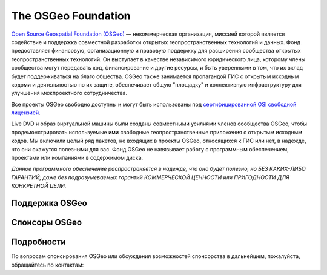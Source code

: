 The OSGeo Foundation
================================================================================

`Open Source Geospatial Foundation (OSGeo) <http://osgeo.org>`_ — некоммерческая 
организация, миссией которой является содействие и поддержка 
совместной разработки открытых геопространственных технологий и данных.
Фонд предоставляет финансовую, организационную и правовую поддержку для
расширения сообщества открытых геопространственных технологий. Он выступает 
в качестве независимого юридического лица, которому члены сообщества могут 
передавать код, финансирование и другие ресурсы, и быть уверенными в том, 
что их вклад будет поддерживаться на благо общества. OSGeo также занимается 
пропагандой ГИС с открытым исходным кодоми и деятельностью по их защите, обеспечивает 
общую "площадку" и коллективную инфраструктуру для улучшения межпроектного сотрудничества.

Все проекты OSGeo свободно доступны и могут быть использованы под 
`сертифицированной OSI свободной лицензией <http://www.opensource.org/licenses/>`_.

Live DVD и образ виртуальной машины были созданы совместными усилиями
членов сообщества OSGeo, чтобы продемонстрировать используемые ими свободные
геопространственные приложения с открытым исходным кодов. Мы включили целый 
ряд пакетов, не входящих в проекты OSGeo, относящихся к ГИС или нет, в надежде, 
что они окажутся полезными для вас. Фонд OSGeo не навязывает работу с программным обеспечением, 
проектами или компаниями в содержимом диска.
 
`Данное программного обеспечение распространяется в надежде, что оно будет 
полезно, но БЕЗ КАКИХ-ЛИБО ГАРАНТИЙ; даже без подразумеваемых гарантий 
КОММЕРЧЕСКОЙ ЦЕННОСТИ или ПРИГОДНОСТИ ДЛЯ КОНКРЕТНОЙ ЦЕЛИ.`    


Поддержка OSGeo 
--------------------------------------------------------------------------------

.. image:: ../images/logos/ordnance-survey_logo.png
  :alt: Ordnance Survey
  :target: http://www.ordnancesurvey.co.uk


Спонсоры OSGeo 
--------------------------------------------------------------------------------

.. image:: ../images/logos/geocat_logo.png
  :alt: GeoCat
  :align: left
  :target: http://geocat.net/

.. image:: ../images/logos/astun.gif
  :alt: Astun Technology
  :align: center
  :target: http://www.isharemaps.com

.. image:: ../images/logos/borealis.jpg
  :alt: BOREALIS
  :align: right
  :target: http://www.boreal-is.com

.. image:: ../images/logos/ign_france.gif
  :alt: IGN
  :align: left
  :target: http://www.ign.fr

.. image:: ../images/logos/pci.jpg
  :alt: PCI Geomatics
  :align: center
  :target: http://www.pcigeomatics.com

.. image:: ../images/logos/camptocamp_logo.png
  :scale: 80 %
  :alt: Camptocamp
  :align: right
  :target: http://camptocamp.com

.. image:: ../images/logos/lizardtech_logo_sml.gif
  :alt: LizardTech
  :align: left
  :target: http://www.lizardtech.com

.. image:: ../images/logos/1spatial_sml.jpg
  :alt: 1Spatial
  :align: center
  :target: http://www.1spatial.com

.. image:: ../images/logos/first-base-solutions_logo.png
  :alt: First Base Solutions
  :align: right
  :target: http://www.firstbasesolutions.com

.. image:: ../images/logos/metaspatial_sml.gif
  :alt: Metaspatial
  :align: center
  :target: http://www.metaspatial.net/

Подробности
--------------------------------------------------------------------------------

По вопросам спонсирования OSGeo или обсуждения возможностей
спонсорства в дальнейшем, пожалуйста, обращайтесь по контактам:        

.. include :: ../osgeo_contact.rst

